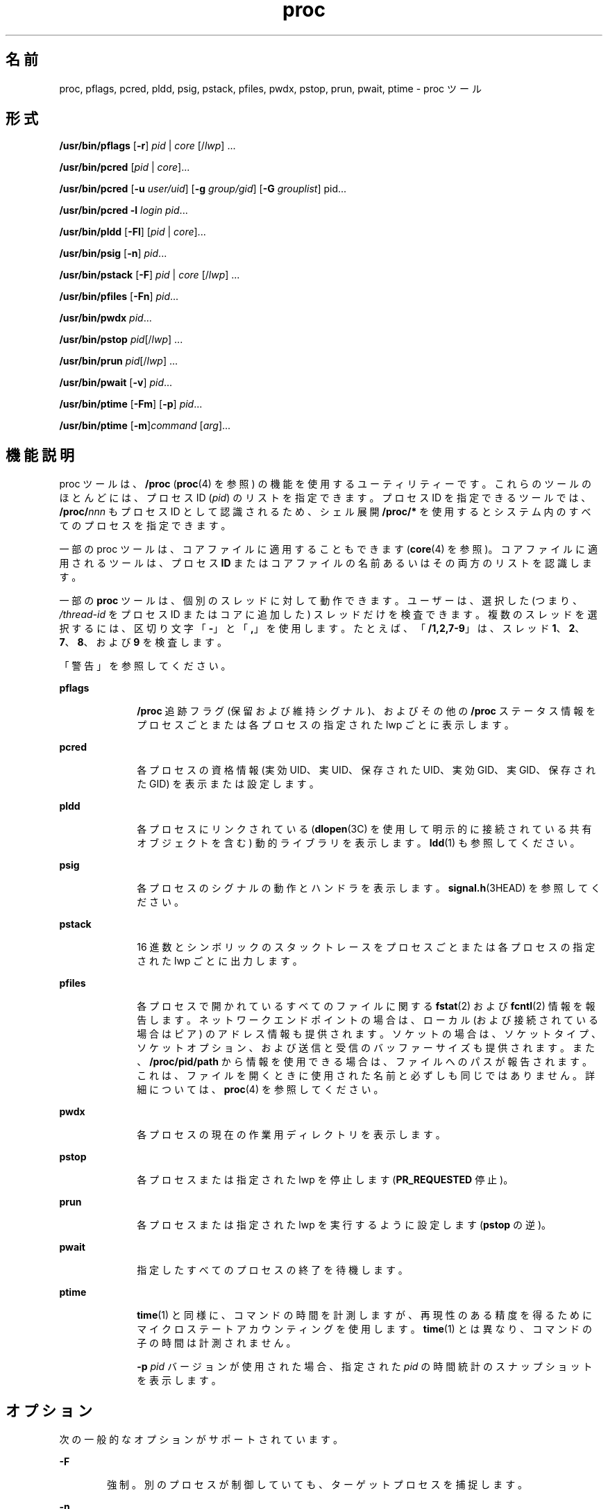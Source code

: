 '\" te
.\" Copyright (c) 2008, 2011, Oracle and/or its affiliates. All rights reserved.
.\" Portions Copyright 2008 Chad Mynhier
.TH proc 1 "2011 年 3 月 1 日" "SunOS 5.11" "ユーザーコマンド"
.SH 名前
proc, pflags, pcred, pldd, psig, pstack, pfiles, pwdx, pstop, prun, pwait, ptime \- proc ツール
.SH 形式
.LP
.nf
\fB/usr/bin/pflags\fR [\fB-r\fR] \fIpid\fR | \fIcore\fR [/\fIlwp\fR] ...
.fi

.LP
.nf
\fB/usr/bin/pcred\fR [\fIpid\fR | \fIcore\fR]...
.fi

.LP
.nf
\fB/usr/bin/pcred\fR [\fB-u\fR \fIuser/uid\fR] [\fB-g\fR \fIgroup/gid\fR] [\fB-G\fR \fIgrouplist\fR] pid...
.fi

.LP
.nf
\fB/usr/bin/pcred\fR \fB-l\fR \fIlogin\fR \fIpid\fR...
.fi

.LP
.nf
\fB/usr/bin/pldd\fR [\fB-Fl\fR] [\fIpid\fR | \fIcore\fR]...
.fi

.LP
.nf
\fB/usr/bin/psig\fR [\fB-n\fR] \fIpid\fR...
.fi

.LP
.nf
\fB/usr/bin/pstack\fR [\fB-F\fR] \fIpid\fR | \fIcore\fR [/\fIlwp\fR] ...
.fi

.LP
.nf
\fB/usr/bin/pfiles\fR [\fB-Fn\fR] \fIpid\fR...
.fi

.LP
.nf
\fB/usr/bin/pwdx\fR \fIpid\fR...
.fi

.LP
.nf
\fB/usr/bin/pstop\fR \fIpid\fR[/\fIlwp\fR] ...
.fi

.LP
.nf
\fB/usr/bin/prun\fR \fIpid\fR[/\fIlwp\fR] ...
.fi

.LP
.nf
\fB/usr/bin/pwait\fR [\fB-v\fR] \fIpid\fR...
.fi

.LP
.nf
\fB/usr/bin/ptime\fR [\fB-Fm\fR] [\fB-p\fR] \fIpid\fR...
.fi

.LP
.nf
\fB/usr/bin/ptime\fR [\fB-m\fR]\fIcommand\fR [\fIarg\fR]...
.fi

.SH 機能説明
.sp
.LP
proc ツールは、\fB/proc\fR (\fBproc\fR(4) を参照) の機能を使用するユーティリティーです。これらのツールのほとんどには、プロセス ID (\fIpid\fR) のリストを指定できます。プロセス ID を指定できるツールでは、\fB/proc/\fR\fInnn\fR もプロセス ID として認識されるため、シェル展開 \fB/proc/*\fR を使用するとシステム内のすべてのプロセスを指定できます。
.sp
.LP
一部の proc ツールは、コアファイルに適用することもできます (\fBcore\fR(4) を参照)。コアファイルに適用されるツールは、プロセス \fBID\fR またはコアファイルの名前あるいはその両方のリストを認識します。
.sp
.LP
一部の \fBproc\fR ツールは、個別のスレッドに対して動作できます。ユーザーは、選択した (つまり、\fI/thread-id\fR をプロセス ID またはコアに追加した) スレッドだけを検査できます。複数のスレッドを選択するには、区切り文字「\fB-\fR」と「\fB,\fR」を使用します。たとえば、「\fB/1,2,7-9\fR」は、スレッド \fB1\fR、\fB2\fR、\fB7\fR、\fB8\fR、および \fB9\fR を検査します。
.sp
.LP
「警告」を参照してください。\fB\fR
.sp
.ne 2
.mk
.na
\fB\fBpflags\fR\fR
.ad
.RS 10n
.rt  
\fB/proc\fR 追跡フラグ (保留および維持シグナル)、およびその他の \fB/proc\fR ステータス情報をプロセスごとまたは各プロセスの指定された lwp ごとに表示します。
.RE

.sp
.ne 2
.mk
.na
\fB\fBpcred\fR\fR
.ad
.RS 10n
.rt  
各プロセスの資格情報 (実効 UID、実 UID、保存された UID、実効 GID、実 GID、保存された GID) を表示または設定します。\fB\fR\fB\fR
.RE

.sp
.ne 2
.mk
.na
\fB\fBpldd\fR\fR
.ad
.RS 10n
.rt  
各プロセスにリンクされている (\fBdlopen\fR(3C) を使用して明示的に接続されている共有オブジェクトを含む) 動的ライブラリを表示します。\fBldd\fR(1) も参照してください。
.RE

.sp
.ne 2
.mk
.na
\fB\fBpsig\fR\fR
.ad
.RS 10n
.rt  
各プロセスのシグナルの動作とハンドラを表示します。\fBsignal.h\fR(3HEAD) を参照してください。
.RE

.sp
.ne 2
.mk
.na
\fB\fBpstack\fR\fR
.ad
.RS 10n
.rt  
16 進数とシンボリックのスタックトレースをプロセスごとまたは各プロセスの指定された lwp ごとに出力します。
.RE

.sp
.ne 2
.mk
.na
\fB\fBpfiles\fR\fR
.ad
.RS 10n
.rt  
各プロセスで開かれているすべてのファイルに関する \fBfstat\fR(2) および \fBfcntl\fR(2) 情報を報告します。ネットワークエンドポイントの場合は、ローカル (および接続されている場合はピア) のアドレス情報も提供されます。ソケットの場合は、ソケットタイプ、ソケットオプション、および送信と受信のバッファーサイズも提供されます。また、\fB/proc/pid/path\fR から情報を使用できる場合は、ファイルへのパスが報告されます。これは、ファイルを開くときに使用された名前と必ずしも同じではありません。詳細については、\fBproc\fR(4) を参照してください。
.RE

.sp
.ne 2
.mk
.na
\fB\fBpwdx\fR\fR
.ad
.RS 10n
.rt  
各プロセスの現在の作業用ディレクトリを表示します。
.RE

.sp
.ne 2
.mk
.na
\fB\fBpstop\fR\fR
.ad
.RS 10n
.rt  
各プロセスまたは指定された lwp を停止します (\fBPR_REQUESTED\fR 停止)。
.RE

.sp
.ne 2
.mk
.na
\fB\fBprun\fR\fR
.ad
.RS 10n
.rt  
各プロセスまたは指定された lwp を実行するように設定します (\fBpstop\fR の逆)。
.RE

.sp
.ne 2
.mk
.na
\fB\fBpwait\fR\fR
.ad
.RS 10n
.rt  
指定したすべてのプロセスの終了を待機します。
.RE

.sp
.ne 2
.mk
.na
\fB\fBptime\fR\fR
.ad
.RS 10n
.rt  
\fBtime\fR(1) と同様に、コマンドの時間を計測しますが、再現性のある精度を得るためにマイクロステートアカウンティングを使用します。\fI\fR\fBtime\fR(1) とは異なり、コマンドの子の時間は計測されません。
.sp
\fB-p\fR \fIpid\fR バージョンが使用された場合、指定された \fIpid\fR の時間統計のスナップショットを表示します。
.RE

.SH オプション
.sp
.LP
次の一般的なオプションがサポートされています。
.sp
.ne 2
.mk
.na
\fB\fB-F\fR\fR
.ad
.RS 6n
.rt  
強制。別のプロセスが制御していても、ターゲットプロセスを捕捉します。
.RE

.sp
.ne 2
.mk
.na
\fB\fB-n\fR\fR
.ad
.RS 6n
.rt  
(\fBpsig\fR および \fBpfiles\fR のみ) 非冗長モードを設定します。\fBpsig\fR は、名前ではなく、シグナルハンドラアドレスを表示します。\fBpfiles\fR は、各ファイル記述子の冗長情報を表示しません。代わりに、\fBpfiles\fR は、プロセスが \fBfstat\fR(2) を各ファイル記述子に適用した場合に取得される情報に出力を制限します。
.RE

.sp
.ne 2
.mk
.na
\fB\fB-r\fR\fR
.ad
.RS 6n
.rt  
(\fBpflags\fR のみ) プロセスが停止された場合、プロセスのマシンレジスタを表示します。
.RE

.sp
.ne 2
.mk
.na
\fB\fB-v\fR\fR
.ad
.RS 6n
.rt  
(\fBpwait\fR のみ) 冗長。終了を標準出力に報告します。
.RE

.sp
.LP
一般的なオプションのほかに、\fBpcred\fR は次のオプションをサポートします。
.sp
.ne 2
.mk
.na
\fB\fB-g\fR \fIgroup/gid\fR\fR
.ad
.RS 16n
.rt  
ターゲットプロセスの実グループ ID (\fBGID\fR)、実効グループ ID、保存されたグループ ID を、指定した値に設定します。
.RE

.sp
.ne 2
.mk
.na
\fB\fB-G\fR \fIgrouplist\fR\fR
.ad
.RS 16n
.rt  
ターゲットプロセスの補助 \fBGID\fR を、指定したグループリストに設定します。補助グループは、グループ名 ID のコンマ区切りリストで指定します。空のリストは、ターゲットプロセスの補助グループリストを消去します。
.RE

.sp
.ne 2
.mk
.na
\fB\fB-l\fR \fIlogin\fR\fR
.ad
.RS 16n
.rt  
ターゲットプロセスの実 UID、実効 UID、保存された UID を、指定したログインの UID に設定します。\fB\fR\fB\fRターゲットプロセスの実 GID、実効 GID、保存された GID を、指定したログインの GID に設定します。\fB\fR\fB\fR補助グループリストを、指定したログインの補助グループリストに設定します。
.RE

.sp
.ne 2
.mk
.na
\fB\fB-u\fR \fIuser/uid\fR\fR
.ad
.RS 16n
.rt  
ターゲットプロセスの実ユーザー ID (\fBUID\fR)、実効ユーザー ID、保存されたユーザー ID を、指定した値に設定します。
.RE

.sp
.LP
一般的なオプションのほかに、\fBpldd\fR は次のオプションをサポートします。
.sp
.ne 2
.mk
.na
\fB\fB-l\fR\fR
.ad
.RS 6n
.rt  
未解決の動的リンカーマップ名を表示します。
.RE

.sp
.LP
一般的なオプションのほかに、\fBptime\fR は次のオプションをサポートします。
.sp
.ne 2
.mk
.na
\fB\fB-m\fR\fR
.ad
.RS 10n
.rt  
マイクロステートアカウンティング統計をすべて表示します。
.sp
表示されるフィールドは次のとおりです。
.sp
.ne 2
.mk
.na
\fB\fBreal\fR\fR
.ad
.RS 9n
.rt  
時計時間。
.RE

.sp
.ne 2
.mk
.na
\fB\fBuser\fR \fR
.ad
.RS 9n
.rt  
ユーザーレベルの CPU 時間。
.RE

.sp
.ne 2
.mk
.na
\fB\fBsys\fR\fR
.ad
.RS 9n
.rt  
システムコールの CPU 時間。
.RE

.sp
.ne 2
.mk
.na
\fB\fBtrap\fR\fR
.ad
.RS 9n
.rt  
その他のシステムトラップの CPU 時間。
.RE

.sp
.ne 2
.mk
.na
\fB\fBtflt\fR\fR
.ad
.RS 9n
.rt  
テキストページフォルトのスリープ時間。
.RE

.sp
.ne 2
.mk
.na
\fB\fBdflt\fR\fR
.ad
.RS 9n
.rt  
データページフォルトのスリープ時間。
.RE

.sp
.ne 2
.mk
.na
\fB\fBkflt\fR\fR
.ad
.RS 9n
.rt  
カーネルページフォルトのスリープ時間。
.RE

.sp
.ne 2
.mk
.na
\fB\fBlock\fR \fR
.ad
.RS 9n
.rt  
ユーザーロック待機のスリープ時間。
.RE

.sp
.ne 2
.mk
.na
\fB\fBslp\fR\fR
.ad
.RS 9n
.rt  
その他すべてのスリープ時間。
.RE

.sp
.ne 2
.mk
.na
\fB\fBlat\fR\fR
.ad
.RS 9n
.rt  
CPU 遅延 (待機) 時間。
.RE

.sp
.ne 2
.mk
.na
\fB\fBstop\fR\fR
.ad
.RS 9n
.rt  
停止時間。
.RE

.RE

.sp
.ne 2
.mk
.na
\fB\fB-p\fR \fIpid\fR\fR
.ad
.RS 10n
.rt  
指定された \fIpid\fR の時間統計情報のスナップショットを表示します。
.RE

.sp
.LP
別のプロセスの資格情報を設定するには、\fBsetuid\fR(2) で説明されている規則に従って、ユーザー ID およびグループ ID を指定した値に変更するための十分な特権がプロセスに必要です。また、ターゲットプロセスを制御するための十分な特権がプロセスに必要です。
.SH 使用法
.sp
.LP
次の proc ツールは、ターゲットプロセスの検査時および結果の報告時にターゲットプロセスを停止します。\fBpfiles\fR、\fBpldd\fR、および \fBpstack\fR。停止中のプロセスは何も実行できません。したがって、たとえば、X サーバーが、X サーバーの制御下のウィンドウで実行されているこれらのいずれかの \fBproc\fR ツールによって検査される場合、\fBproc\fR ツールはリフレッシュできないウィンドウに結果を表示しようとするため、ウィンドウシステム全体がデッドロックになる可能性があります。この場合、\fBssh\fR(1) を使用して別のシステムからログインし、問題のある \fBproc\fR ツールを終了すると、デッドロックが解決されます。
.sp
.LP
「警告」を参照してください。\fB\fR
.sp
.LP
\fB-F\fR フラグを使用するときは注意してください。2 つの制御プロセスを 1 つの犠牲プロセスに課すと混乱することがあります。プライマリ制御プロセス (通常はデバッガ) が犠牲プロセスを停止しており、プライマリ制御プロセスが当該の \fBproc\fR ツールの適用時に何も実行していない場合のみ、安全性が確保されます。
.sp
.LP
一部の proc ツールは、前述の形式で示されているように、コアファイルにも適用できます。コアファイルは、プロセスの状態のスナップショットで、シグナルでプロセスを終了する前にカーネルによって、または \fBgcore\fR(1) ユーティリティーによって生成されます。一部の proc ツールでは、コアをダンプしたプロセスに対応する実行可能ファイルの名前またはプロセスに関連付けられている共有ライブラリの名前を得ることが必要になる場合があります。これらのファイルは、たとえば、\fBpstack\fR(1) のシンボルテーブル情報を提供するために必要です。その proc ツールで必要な実行可能ファイルまたは共有ライブラリを検出できない場合、一部のシンボル情報を表示できないことがあります。同様に、あるオペレーティングシステムリリースのコアファイルが別のオペレーティングシステムリリース上で検査される場合は、ランタイムリンクエディタデバッギングインタフェース (\fBlibrtld_db\fR) を初期化できません。この場合、共有ライブラリのシンボル情報は使用できません。
.SH 終了ステータス
.sp
.LP
次の終了ステータスが返されます。
.sp
.ne 2
.mk
.na
\fB\fB0\fR\fR
.ad
.RS 12n
.rt  
正常終了。
.RE

.sp
.ne 2
.mk
.na
\fB0 以外\fR
.ad
.RS 12n
.rt  
エラーが発生しました。
.RE

.SH ファイル
.sp
.ne 2
.mk
.na
\fB\fB/proc/*\fR\fR
.ad
.RS 11n
.rt  
プロセスファイル
.RE

.SH 属性
.sp
.LP
属性についての詳細は、マニュアルページの \fBattributes\fR(5) を参照してください。
.sp

.sp
.TS
tab() box;
cw(2.75i) |cw(2.75i) 
lw(2.75i) |lw(2.75i) 
.
属性タイプ属性値
_
使用条件system/core-os
_
インタフェースの安定性下記を参照。
.TE

.sp
.LP
人間が読める形式の出力は「不確実」です。オプションは「確実」です。
.SH 関連項目
.sp
.LP
\fBgcore\fR(1), \fBldd\fR(1), \fBpargs\fR(1), \fBpgrep\fR(1), \fBpkill\fR(1), \fBplimit\fR(1), \fBpmap\fR(1), \fBpreap\fR(1), \fBps\fR(1), \fBptree\fR(1), \fBppgsz\fR(1), \fBpwd\fR(1), \fBrlogin\fR(1), \fBssh\fR(1), \fBtime\fR(1), \fBtruss\fR(1), \fBwait\fR(1), \fBfcntl\fR(2), \fBfstat\fR(2), \fBsetuid\fR(2), \fBdlopen\fR(3C), \fBsignal.h\fR(3HEAD), \fBcore\fR(4), \fBproc\fR(4), \fBprocess\fR(4), \fBattributes\fR(5), \fBzones\fR(5)
.SH 警告
.sp
.LP
次の \fBproc\fR ツールは、ターゲットプロセスの検査中および結果の報告中にターゲットプロセスを停止します。\fBpfiles\fR、\fBpldd\fR、および \fBpstack\fR。ただし、\fBpstack\fR は、個々のスレッドに対して実行されていても、プロセス全体が停止します。
.sp
.LP
停止中のプロセスまたはスレッドは何も実行できません。本稼働環境で頻繁に使用されるプロセスまたはスレッドを短時間でも停止すると、これらのプロセスまたはスレッドが深刻なボトルネックになったりハングアップしたりする可能性があり、ユーザーがプロセスまたはスレッドを使用できなくなることがあります。一部のデータベースも異常終了する可能性があります。したがって、たとえば、前述の \fBproc\fR ツールを使用していずれかのデータベースプロセスまたはスレッドが追跡されるときに、大きな負荷のかかるデータベースサーバーはハングアップする可能性があります。このため、本稼働環境で UNIX プロセスまたはスレッドを停止することは避けてください。
.sp
.LP
これらのツールによって停止されているプロセスまたはスレッドは、\fB/usr/bin/ps\fR \fB-eflL\fR を実行し、最初の列で「\fBT\fR」を検索すると、識別できます。ただし、「\fBsched\fR」などの特定のプロセスは、ほとんどの場合デフォルトで「\fBT\fR」ステータスを表示する可能性があります。
.sp
.LP
ネットワークファイルシステムでロックされたファイルに返されたプロセス ID には意味がない場合があります。
